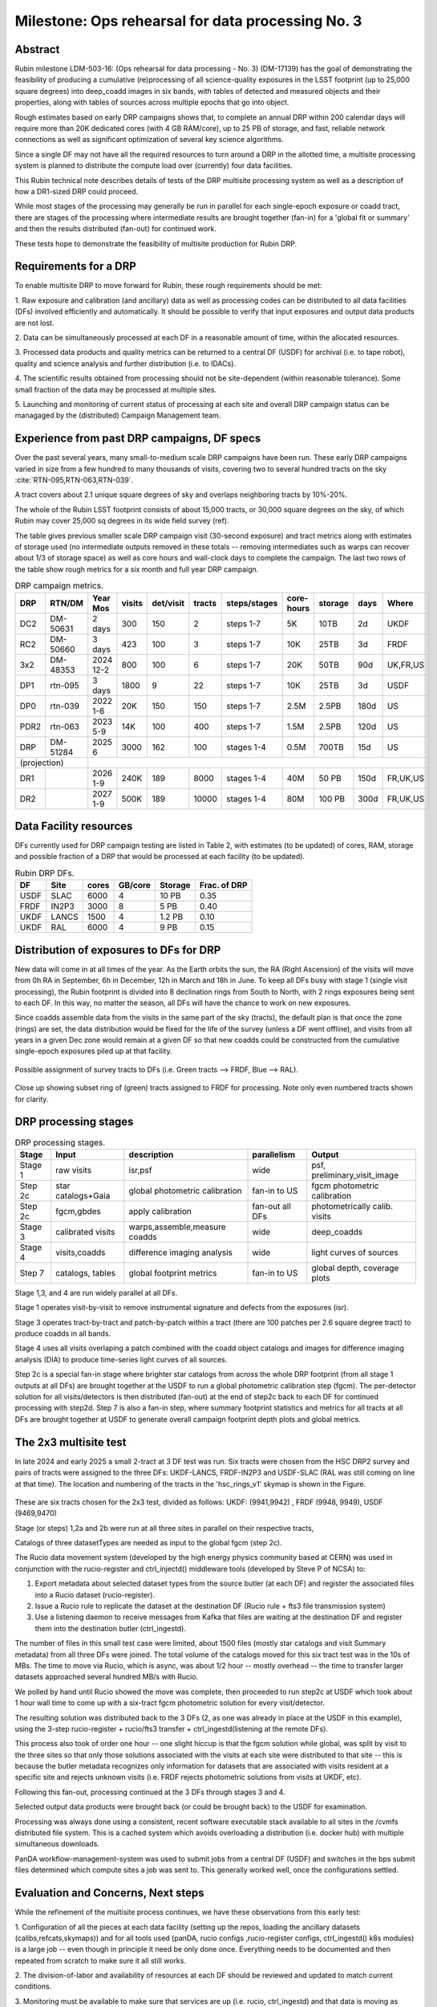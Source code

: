 ##################################################
Milestone: Ops rehearsal for data processing No. 3
##################################################


Abstract
========

Rubin milestone LDM-503-16: (Ops rehearsal for data processing - No. 3)
(DM-17139) has the goal of demonstrating the feasibility of producing a
cumulative (re)processing of all science-quality exposures in the
LSST footprint (up to 25,000 square degrees) into deep_coadd
images in six bands, with tables of detected and measured objects
and their properties, along with tables of sources across multiple
epochs that go into object.

Rough estimates based on early DRP campaigns shows that, to complete
an annual DRP within 200 calendar days will require more than
20K dedicated cores (with 4 GB RAM/core), up to 25 PB of storage,
and fast, reliable network connections as well as significant optimization
of several key science algorithms.

Since a single DF may not have all the required resources to turn around
a DRP in the allotted time, a multisite processing system is planned
to distribute the compute load over (currently) four data facilities.

This Rubin technical note describes details of tests of
the DRP multisite processing system as well as a description of how
a DR1-sized DRP could proceed.

While most stages of the processing may generally be run in parallel for each
single-epoch exposure or coadd tract, there are stages of the
processing where intermediate results are brought together (fan-in) for
a 'global fit or summary' and then the results distributed (fan-out) for
continued work.

These tests hope to demonstrate the feasibility of multisite production
for Rubin DRP.

Requirements for a DRP
======================

To enable multisite DRP to move forward for Rubin, these rough requirements should be met:

1. Raw exposure and calibration (and ancillary) data as well as processing
codes can be distributed to all data facilities (DFs) involved
efficiently and automatically.  It should be possible to verify that input
exposures and output data products are not lost.

2. Data can be simultaneously processed at each DF in a reasonable amount
of time, within the allocated resources.

3. Processed data products and quality metrics can be returned to a central
DF (USDF) for archival (i.e. to tape robot), quality and science analysis
and further distribution (i.e. to IDACs).

4. The scientific results obtained from processing should not be
site-dependent (within reasonable tolerance).  Some small fraction
of the data may be processed at multiple sites.

5. Launching and monitoring of current status of processing at each site
and overall DRP campaign status can be managaged by the
(distributed) Campaign Management team.


Experience from past DRP campaigns, DF specs
============================================

Over the past several years, many small-to-medium scale
DRP campaigns have been run.  These early DRP campaigns varied in size from
a few hundred to many thousands of visits, covering two to several hundred tracts on the sky :cite:`RTN-095,RTN-063,RTN-039`.

A tract covers about 2.1 unique square degrees of sky and overlaps neighboring tracts by 10%-20%.

The whole of the Rubin LSST footprint consists of about 15,000 tracts, or 30,000 square degrees on the sky,
of which Rubin may cover 25,000 sq degrees in its wide field survey (ref).

The table gives previous smaller scale DRP campaign visit (30-second exposure) and tract metrics along
with estimates of storage used (no intermediate outputs removed in these totals -- removing intermediates such as warps can
recover about 1/3 of storage space) as well as core hours and wall-clock days to complete the campaign.
The last two rows of the table show rough metrics for a six month and full year DRP campaign.

.. table:: DRP campaign metrics.

  +----+--------+-------------+------------+----------+---------+--------------+-------------+---------+-----+--------+
  |DRP |  RTN/DM|     Year Mos|      visits| det/visit|  tracts | steps/stages |   core-hours|  storage| days|Where   |
  +====+========+=============+============+==========+=========+==============+=============+=========+=====+========+
  |DC2 |DM-50631|     2 days  |       300  |      150 |        2|    steps 1-7 |         5K  |     10TB|   2d|UKDF    |
  +----+--------+-------------+------------+----------+---------+--------------+-------------+---------+-----+--------+
  |RC2 |DM-50660|   3 days    |      423   |      100 |   3     |     steps 1-7|        10K  |     25TB|   3d| FRDF   |
  +----+--------+-------------+------------+----------+---------+--------------+-------------+---------+-----+--------+
  |3x2 |DM-48353|   2024 12-2 |      800   |      100 |   6     |     steps 1-7|        20K  |     50TB|90d  |UK,FR,US|
  +----+--------+-------------+------------+----------+---------+--------------+-------------+---------+-----+--------+
  |DP1 |rtn-095 |    3 days   |       1800 |         9|  22     |     steps 1-7|          10K|    25TB |   3d|USDF    |
  +----+--------+-------------+------------+----------+---------+--------------+-------------+---------+-----+--------+
  |DP0 |rtn-039 |  2022 1-6   |      20K   |      150 |      150|    steps 1-7 |         2.5M| 2.5PB   | 180d|   US   |
  +----+--------+-------------+------------+----------+---------+--------------+-------------+---------+-----+--------+
  |PDR2|rtn-063 | 2023 5-9    |      14K   |      100 |      400|     steps 1-7|         1.5M|    2.5PB| 120d|   US   |
  +----+--------+-------------+------------+----------+---------+--------------+-------------+---------+-----+--------+
  |DRP |DM-51284|       2025 6|      3000  |      162 |      100|    stages 1-4|         0.5M|    700TB|  15d|US      |
  +----+--------+-------------+------------+----------+---------+--------------+-------------+---------+-----+--------+
  |(projection) |                                                                                                     |
  +----+--------+-------------+------------+----------+---------+--------------+-------------+---------+-----+--------+
  |DR1 |        |     2026 1-9|     240K   |     189  |     8000|    stages 1-4|       40M   |    50 PB| 150d|FR,UK,US|
  +----+--------+-------------+------------+----------+---------+--------------+-------------+---------+-----+--------+
  |DR2 |        |     2027 1-9|     500K   |     189  |    10000|   stages 1-4 |      80M    |   100 PB| 300d|FR,UK,US|
  +----+--------+-------------+------------+----------+---------+--------------+-------------+---------+-----+--------+


Data Facility resources
=======================

DFs currently used for DRP campaign testing are listed in Table 2, with estimates (to be updated)
of cores, RAM, storage and possible fraction of a DRP that would be processed at each facility (to be updated).

.. table:: Rubin DRP DFs.

  +----+------+------+---------+--------+-----------------+
  |DF  | Site | cores| GB/core |Storage | Frac. of DRP    |
  +====+======+======+=========+========+=================+
  |USDF| SLAC | 6000 | 4       |10 PB   | 0.35            |
  +----+------+------+---------+--------+-----------------+
  |FRDF|IN2P3 | 3000 | 8       |5 PB    | 0.40            |
  +----+------+------+---------+--------+-----------------+
  |UKDF|LANCS | 1500 | 4       |1.2 PB  | 0.10            |
  +----+------+------+---------+--------+-----------------+
  |UKDF|RAL   | 6000 | 4       |9 PB    | 0.15            |
  +----+------+------+---------+--------+-----------------+

Distribution of exposures to DFs for DRP
========================================

New data will come in at all times of the year.  As the Earth orbits the sun,
the RA (Right Ascension) of the visits will move from
0h RA in September, 6h in December, 12h in March and 18h in June.
To keep all DFs busy with stage 1 (single visit processing),
the Rubin footprint is divided into 8 declination rings from South to North,
with 2 rings exposures being sent to each DF.  In this way, no matter the season,
all DFs will have the chance to work on new exposures.

Since coadds assemble data from the visits in the same part of the sky (tracts),
the default plan is that once the zone (rings) are set, the data distribution would
be fixed for the life of the survey (unless a DF went offline), and visits from
all years in a given Dec zone would remain at a given DF so that new coadds could
be constructed from the cumulative single-epoch exposures piled up at that facility.

.. figure:: _images/tractsplit.png
  :name: fig-tract-split-label
  :target: _images/tractsplit.png
  :alt:  Possible assignment of survey tracts to DFs (i.e. Green tracts --> FRDF, Blue --> RAL).

Possible assignment of survey tracts to DFs (i.e. Green tracts --> FRDF, Blue --> RAL).


.. figure::  _images/tractex225-40fr.png
  :name: fig-tract-fr-label
  :target: _images/tractex225-40fr.png
  :alt: Close up showing subset ring of (green) tracts assigned to FRDF for processing.  Note only even numbered tracts shown for clarity.

Close up showing subset ring of (green) tracts assigned to FRDF for processing.  Note only even numbered
tracts shown for clarity.

DRP processing stages
=====================

.. table:: DRP processing stages.

  +-------+----------------------------------+--------------------------------+-----------------+------------------------------+
  |Stage  |Input                             | description                    | parallelism     | Output                       |
  +=======+==================================+================================+=================+==============================+
  |Stage 1| raw visits                       | isr,psf                        | wide            | psf, preliminary_visit_image |
  +-------+----------------------------------+--------------------------------+-----------------+------------------------------+
  |Step 2c| star catalogs+Gaia               | global photometric calibration |fan-in to US     | fgcm photometric calibration |
  +-------+----------------------------------+--------------------------------+-----------------+------------------------------+
  |Step 2c| fgcm,gbdes                       | apply calibration              | fan-out all DFs | photometrically calib. visits|
  +-------+----------------------------------+--------------------------------+-----------------+------------------------------+
  |Stage 3| calibrated visits                | warps,assemble,measure coadds  | wide            | deep_coadds                  |
  +-------+----------------------------------+--------------------------------+-----------------+------------------------------+
  |Stage 4| visits,coadds                    | difference imaging analysis    | wide            | light curves of sources      |
  +-------+----------------------------------+--------------------------------+-----------------+------------------------------+
  |Step 7 | catalogs, tables                 | global footprint metrics       | fan-in to US    | global depth, coverage plots |
  +-------+----------------------------------+--------------------------------+-----------------+------------------------------+

Stage 1,3, and 4 are run widely parallel at all DFs.

Stage 1 operates visit-by-visit to remove instrumental signature and defects from the exposures (isr).

Stage 3 operates tract-by-tract and patch-by-patch within a tract (there are 100 patches per 2.6 square degree tract) to produce coadds in
all bands.

Stage 4 uses all visits overlaping a patch combined with the coadd object catalogs and images for difference imaging analysis (DIA)
to produce time-series light curves of all sources.


Step 2c is a special fan-in stage where brighter star catalogs from across the whole DRP footprint (from all stage 1 outputs at all DFs)
are brought together at the USDF to run a global photometric calibration step (fgcm). The per-detector solution for all visits/detectors
is then distributed (fan-out) at the end of step2c back to each DF for continued processing with step2d.
Step 7 is also a fan-in step, where summary footprint statistics and metrics for all tracts at all DFs are brought together at USDF
to generate overall campaign footprint depth plots and global metrics.


The 2x3 multisite test
======================


In late 2024 and early 2025 a small 2-tract at 3 DF test was run.
Six tracts were chosen from  the HSC DRP2 survey and pairs of tracts were assigned to
the three DFs: UKDF-LANCS, FRDF-IN2P3 and USDF-SLAC (RAL was still coming on line at that time).
The location and numbering of the tracts in the 'hsc_rings_v1' skymap is shown in the Figure.

.. figure:: _images/sixtract.png
  :name: fig-six-tracts-figure-label
  :target: _images/sixtract.png
  :alt: These are some six tracts chosen for the 2x3 test, divided as follows: UKDF: (9941,9942) , FRDF (9948, 9949), USDF (9469,9470)

These are six tracts chosen for the 2x3 test, divided as follows: UKDF: (9941,9942) , FRDF (9948, 9949), USDF (9469,9470)

Stage (or steps) 1,2a and 2b were run at all three sites in parallel on their respective tracts,

Catalogs of three datasetTypes are needed as input to the global fgcm (step 2c).

The Rucio data movement system (developed by the high energy physics community based at CERN)
was used in conjunction with the rucio-register and ctrl_injectd()
middleware tools (developed by Steve P of NCSA) to:

1. Export metadata about selected dataset types from the source butler (at each DF) and register the associated files into a Rucio dataset (rucio-register).
2. Issue a Rucio rule to replicate the dataset at the destination DF (Rucio rule + fts3 file transmission system)
3. Use a listening daemon to receive messages from Kafka that files are waiting at the destination DF and register them into the destination butler (ctrl_ingestd).

The number of files in this small test case were limited, about 1500 files (mostly star catalogs and visit Summary metadata) from all three DFs
were joined.  The total volume of the catalogs moved for this six tract test was in the 10s of MBs.
The time to move via Rucio, which is async, was about 1/2 hour -- mostly overhead -- the time to transfer larger datasets approached several
hundred MB/s with Rucio.

We polled by hand until Rucio showed the move was complete, then proceeded to run step2c at USDF which took about 1 hour wall time to come
up with a six-tract fgcm photometric solution for every visit/detector.

The resulting solution was distributed back to the 3 DFs (2, as one was already in place at the USDF in this example), using the 3-step
rucio-register + rucio/fts3 transfer + ctrl_ingestd(listening at the remote DFs).

This process also took of order one hour -- one slight hiccup is that the fgcm solution while global, was split by visit to the three sites so that
only those solutions associated with the visits at each site were distributed to that site -- this is because the butler metadata recognizes only
information for datasets that are associated with visits resident at a specific site and rejects unknown visits (i.e. FRDF rejects photometric
solutions from visits at UKDF, etc).

Following this fan-out, processing continued at the 3 DFs through stages  3 and 4.

Selected output data products were brought back (or could be brought back) to the USDF for examination.

Processing was always done using a consistent, recent software executable stack available to all sites in the /cvmfs distributed file system.
This is a cached system which avoids overloading a distribution (i.e. docker hub) with multiple simultaneous downloads.

PanDA workflow-management-system was used to submit jobs from a central DF (USDF) and switches in the bps submit files determined which
compute sites a job was sent to.  This generally worked well, once the configurations settled.

Evaluation and Concerns, Next steps
===================================

While the refinement of the multisite process continues, we have these observations from
this early test:

1. Configuration of all the pieces at each data facility (setting up the repos, loading the ancillary datasets (calibs,refcats,skymaps))
and for all tools used (panDA, rucio configs ,rucio-register configs, ctrl_ingestd() k8s modules) is a large job --
even though in principle it need be only done once.
Everything needs to be documented and then repeated from scratch to make sure it all still works.

2. The division-of-labor and availability of resources at each DF should
be reviewed and updated to match current conditions.

3. Monitoring must be available to make sure that services are up (i.e. rucio, ctrl_ingestd) and that data is moving as expected.
Rucio moves are currently 'open loop' in that one must keep polling a status for a given dataset to make sure it moved.

4. There is still a lot of CM to be automated -- the 3x2 test here took over 3 months of wall-clock time (should be <  3 days) due to
teething issues, configuration issues, operator misunderstandings.  The whole process is only recently becoming more stable.

References
==========

.. bibliography::
   :style: lsst_aa
